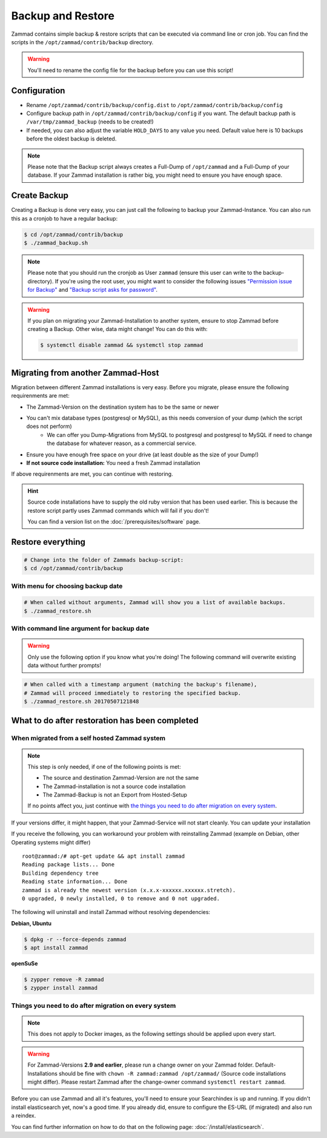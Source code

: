Backup and Restore
******************

Zammad contains simple backup & restore scripts that can be executed via command line or cron job.
You can find the scripts in the ``/opt/zammad/contrib/backup`` directory.

.. warning:: You'll need to rename the config file for the backup before you can use this script!


Configuration
=============

* Rename ``/opt/zammad/contrib/backup/config.dist`` to ``/opt/zammad/contrib/backup/config``
* Configure backup path in ``/opt/zammad/contrib/backup/config`` if you want. The default backup path is ``/var/tmp/zammad_backup`` (needs to be created!)
* If needed, you can also adjust the variable ``HOLD_DAYS`` to any value you need. Default value here is 10 backups before the oldest backup is deleted.

.. note:: Please note that the Backup script always creates a Full-Dump of ``/opt/zammad`` and a Full-Dump of your database. If your Zammad installation
   is rather big, you might need to ensure you have enough space.


Create Backup
=============

Creating a Backup is done very easy, you can just call the following to backup your Zammad-Instance.
You can also run this as a cronjob to have a regular backup:

.. code-block:: sh

   $ cd /opt/zammad/contrib/backup
   $ ./zammad_backup.sh

.. note:: Please note that you should run the cronjob as User ``zammad`` (ensure this user can write to the backup-directory). If you're using the root user, you might want to consider the following issues `"Permission issue for Backup" <https://github.com/zammad/zammad/issues/2508>`_ and `"Backup script asks for password" <https://github.com/zammad/zammad/issues/2705>`_.

.. warning:: If you plan on migrating your Zammad-Installation to another system, ensure to stop Zammad before creating a Backup. Other wise, data might change!
   You can do this with:

   .. code-block:: sh

      $ systemctl disable zammad && systemctl stop zammad


Migrating from another Zammad-Host
==================================

Migration between different Zammad installations is very easy.
Before you migrate, please ensure the following requirenments are met:

* The Zammad-Version on the destination system has to be the same or newer
* You can't mix database types (postgresql or MySQL), as this needs conversion of your dump (which the script does not perform)
   * We can offer you Dump-Migrations from MySQL to postgresql and postgresql to MySQL if need to change the 
     database for whatever reason, as a commercial service.
* Ensure you have enough free space on your drive (at least double as the size of your Dump!)
* **If not source code installation:** You need a fresh Zammad installation

If above requirenments are met, you can continue with restoring.

.. hint:: Source code installations have to supply the old ruby version that has been used earlier.
   This is because the restore script partly uses Zammad commands which will fail if you don't! 

   You can find a version list on the :doc:`/prerequisites/software` page.

Restore everything
==================

.. code-block:: sh

   # Change into the folder of Zammads backup-script:
   $ cd /opt/zammad/contrib/backup


With menu for choosing backup date
----------------------------------

.. code-block:: sh

   # When called without arguments, Zammad will show you a list of available backups.
   $ ./zammad_restore.sh


With command line argument for backup date
------------------------------------------

.. warning:: Only use the following option if you know what you're doing! The following command will overwrite existing data without further prompts!

.. code-block:: sh

   # When called with a timestamp argument (matching the backup's filename),
   # Zammad will proceed immediately to restoring the specified backup.
   $ ./zammad_restore.sh 20170507121848


What to do after restoration has been completed
===============================================

When migrated from a self hosted Zammad system
----------------------------------------------

.. note:: This step is only needed, if one of the following points is met:

   * The source and destination Zammad-Version are not the same
   * The Zammad-installation is not a source code installation
   * The Zammad-Backup is not an Export from Hosted-Setup

   If no points affect you, just continue with `the things you need to do after migration on every system <#things-you-need-to-do-after-migration-on-every-system>`_.

If your versions differ, it might happen, that your Zammad-Service will not start cleanly.
You can update your installation

If you receive the following, you can workaround your problem with reinstalling Zammad (example on Debian, other Operating systems might differ) ::

   root@zammad:/# apt-get update && apt install zammad
   Reading package lists... Done
   Building dependency tree
   Reading state information... Done
   zammad is already the newest version (x.x.x-xxxxxx.xxxxxx.stretch).
   0 upgraded, 0 newly installed, 0 to remove and 0 not upgraded.

The following will uninstall and install Zammad without resolving dependencies:

**Debian, Ubuntu**

.. code-block:: sh

   $ dpkg -r --force-depends zammad
   $ apt install zammad

**openSuSe**

.. code-block:: sh

   $ zypper remove -R zammad
   $ zypper install zammad


Things you need to do after migration on every system
-----------------------------------------------------

.. note:: This does not apply to Docker images, as the following settings should be applied upon every start.

.. warning:: For Zammad-Versions **2.9 and earlier**, please run a change owner on your Zammad folder.
   Default-Installations should be fine with ``chown -R zammad:zammad /opt/zammad/`` (Source code installations might differ).
   Please restart Zammad after the change-owner command ``systemctl restart zammad``.

Before you can use Zammad and all it's features, you'll need to ensure your Searchindex is up and running.
If you didn't install elasticsearch yet, now's a good time. If you already did, ensure to configure the ES-URL (if migrated) and also run a reindex.

You can find further information on how to do that on the following page: :doc:`/install/elasticsearch`.
